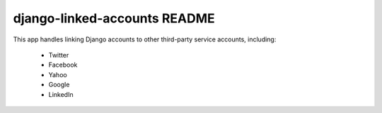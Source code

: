 django-linked-accounts README
==========================

This app handles linking Django accounts to other 
third-party service accounts, including:

 * Twitter
 * Facebook
 * Yahoo
 * Google
 * LinkedIn
